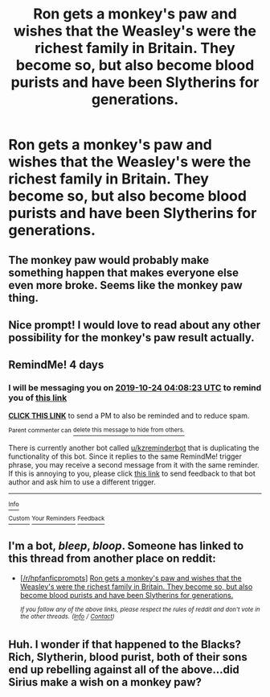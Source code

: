 #+TITLE: Ron gets a monkey's paw and wishes that the Weasley's were the richest family in Britain. They become so, but also become blood purists and have been Slytherins for generations.

* Ron gets a monkey's paw and wishes that the Weasley's were the richest family in Britain. They become so, but also become blood purists and have been Slytherins for generations.
:PROPERTIES:
:Author: LordUltimus92
:Score: 25
:DateUnix: 1571536475.0
:DateShort: 2019-Oct-20
:FlairText: Prompt
:END:

** The monkey paw would probably make something happen that makes everyone else even more broke. Seems like the monkey paw thing.
:PROPERTIES:
:Author: A2i9
:Score: 15
:DateUnix: 1571578138.0
:DateShort: 2019-Oct-20
:END:


** Nice prompt! I would love to read about any other possibility for the monkey's paw result actually.
:PROPERTIES:
:Author: one_small_god
:Score: 5
:DateUnix: 1571544489.0
:DateShort: 2019-Oct-20
:END:


** RemindMe! 4 days
:PROPERTIES:
:Author: one_small_god
:Score: 1
:DateUnix: 1571544503.0
:DateShort: 2019-Oct-20
:END:

*** I will be messaging you on [[http://www.wolframalpha.com/input/?i=2019-10-24%2004:08:23%20UTC%20To%20Local%20Time][*2019-10-24 04:08:23 UTC*]] to remind you of [[https://np.reddit.com/r/HPfanfiction/comments/dkd9lv/ron_gets_a_monkeys_paw_and_wishes_that_the/f4dm9jn/][*this link*]]

[[https://np.reddit.com/message/compose/?to=RemindMeBot&subject=Reminder&message=%5Bhttps%3A%2F%2Fwww.reddit.com%2Fr%2FHPfanfiction%2Fcomments%2Fdkd9lv%2Fron_gets_a_monkeys_paw_and_wishes_that_the%2Ff4dm9jn%2F%5D%0A%0ARemindMe%21%202019-10-24%2004%3A08%3A23%20UTC][*CLICK THIS LINK*]] to send a PM to also be reminded and to reduce spam.

^{Parent commenter can} [[https://np.reddit.com/message/compose/?to=RemindMeBot&subject=Delete%20Comment&message=Delete%21%20dkd9lv][^{delete this message to hide from others.}]]

There is currently another bot called [[/u/kzreminderbot][u/kzreminderbot]] that is duplicating the functionality of this bot. Since it replies to the same RemindMe! trigger phrase, you may receive a second message from it with the same reminder. If this is annoying to you, please click [[https://np.reddit.com/message/compose/?to=kzreminderbot&subject=Feedback%21%20KZ%20Reminder%20Bot][this link]] to send feedback to that bot author and ask him to use a different trigger.

--------------

[[https://np.reddit.com/r/RemindMeBot/comments/c5l9ie/remindmebot_info_v20/][^{Info}]]

[[https://np.reddit.com/message/compose/?to=RemindMeBot&subject=Reminder&message=%5BLink%20or%20message%20inside%20square%20brackets%5D%0A%0ARemindMe%21%20Time%20period%20here][^{Custom}]]
[[https://np.reddit.com/message/compose/?to=RemindMeBot&subject=List%20Of%20Reminders&message=MyReminders%21][^{Your Reminders}]]
[[https://np.reddit.com/message/compose/?to=Watchful1&subject=RemindMeBot%20Feedback][^{Feedback}]]
:PROPERTIES:
:Author: RemindMeBot
:Score: 1
:DateUnix: 1571544564.0
:DateShort: 2019-Oct-20
:END:


** I'm a bot, /bleep/, /bloop/. Someone has linked to this thread from another place on reddit:

- [[[/r/hpfanficprompts]]] [[https://www.reddit.com/r/HPfanficPrompts/comments/dkhdyy/ron_gets_a_monkeys_paw_and_wishes_that_the/][Ron gets a monkey's paw and wishes that the Weasley's were the richest family in Britain. They become so, but also become blood purists and have been Slytherins for generations.]]

 /^{If you follow any of the above links, please respect the rules of reddit and don't vote in the other threads.} ^{([[/r/TotesMessenger][Info]]} ^{/} ^{[[/message/compose?to=/r/TotesMessenger][Contact]])}/
:PROPERTIES:
:Author: TotesMessenger
:Score: 1
:DateUnix: 1571563631.0
:DateShort: 2019-Oct-20
:END:


** Huh. I wonder if that happened to the Blacks? Rich, Slytherin, blood purist, both of their sons end up rebelling against all of the above...did Sirius make a wish on a monkey paw?
:PROPERTIES:
:Author: Avaday_Daydream
:Score: 1
:DateUnix: 1571563653.0
:DateShort: 2019-Oct-20
:END:
